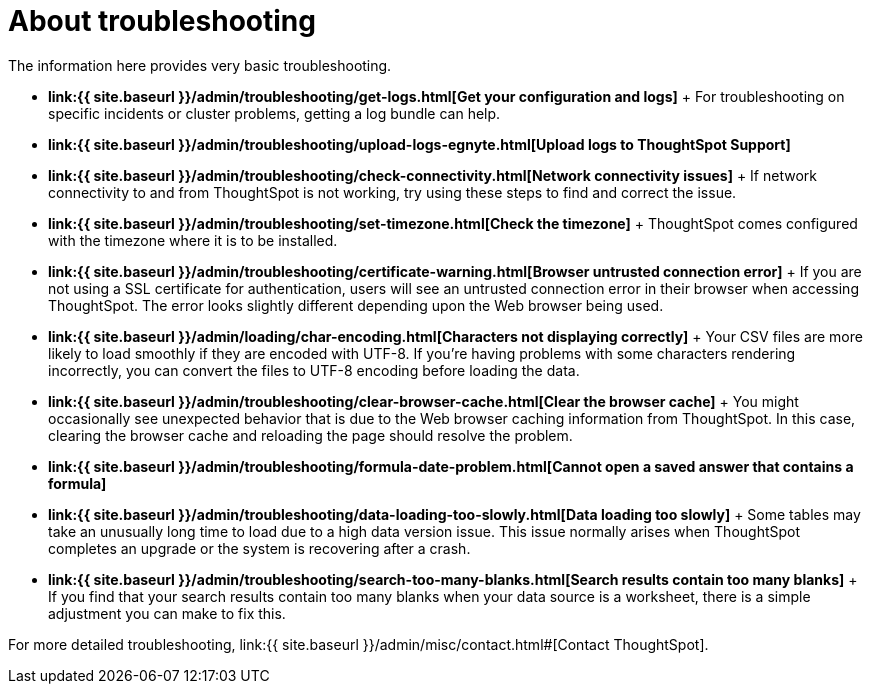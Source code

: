 = About troubleshooting
:last_updated: 11/18/2019
:permalink: /:collection/:path.html
:sidebar: mydoc_sidebar
:summary: Learn the basics of troubleshooting for ThoughtSpot.

The information here provides very basic troubleshooting.

* *link:{{ site.baseurl }}/admin/troubleshooting/get-logs.html[Get your configuration and logs]* + For troubleshooting on specific incidents or cluster problems, getting a log bundle can help.
* *link:{{ site.baseurl }}/admin/troubleshooting/upload-logs-egnyte.html[Upload logs to ThoughtSpot Support]*
* *link:{{ site.baseurl }}/admin/troubleshooting/check-connectivity.html[Network connectivity issues]* + If network connectivity to and from ThoughtSpot is not working, try using these steps to find and correct the issue.
* *link:{{ site.baseurl }}/admin/troubleshooting/set-timezone.html[Check the timezone]* + ThoughtSpot comes configured with the timezone where it is to be installed.
* *link:{{ site.baseurl }}/admin/troubleshooting/certificate-warning.html[Browser untrusted connection error]* + If you are not using a SSL certificate for authentication, users will see an untrusted connection error in their browser when accessing ThoughtSpot.
The error looks slightly different depending upon the Web browser being used.
* *link:{{ site.baseurl }}/admin/loading/char-encoding.html[Characters not displaying correctly]* + Your CSV files are more likely to load smoothly if they are encoded with UTF-8.
If you're having problems with some characters rendering incorrectly, you can convert the files to UTF-8 encoding before loading the data.
* *link:{{ site.baseurl }}/admin/troubleshooting/clear-browser-cache.html[Clear the browser cache]* + You might occasionally see unexpected behavior that is due to the Web browser caching information from ThoughtSpot.
In this case, clearing the browser cache and reloading the page should resolve the problem.
* *link:{{ site.baseurl }}/admin/troubleshooting/formula-date-problem.html[Cannot open a saved answer that contains a formula]*
* *link:{{ site.baseurl }}/admin/troubleshooting/data-loading-too-slowly.html[Data loading too slowly]* + Some tables may take an unusually long time to load due to a high data version issue.
This issue normally arises when ThoughtSpot completes an upgrade or the system is recovering after a crash.
* *link:{{ site.baseurl }}/admin/troubleshooting/search-too-many-blanks.html[Search results contain too many blanks]* + If you find that your search results contain too many blanks when your data source is a worksheet, there is a simple adjustment you can make to fix this.

For more detailed troubleshooting, link:{{ site.baseurl }}/admin/misc/contact.html#[Contact ThoughtSpot].
